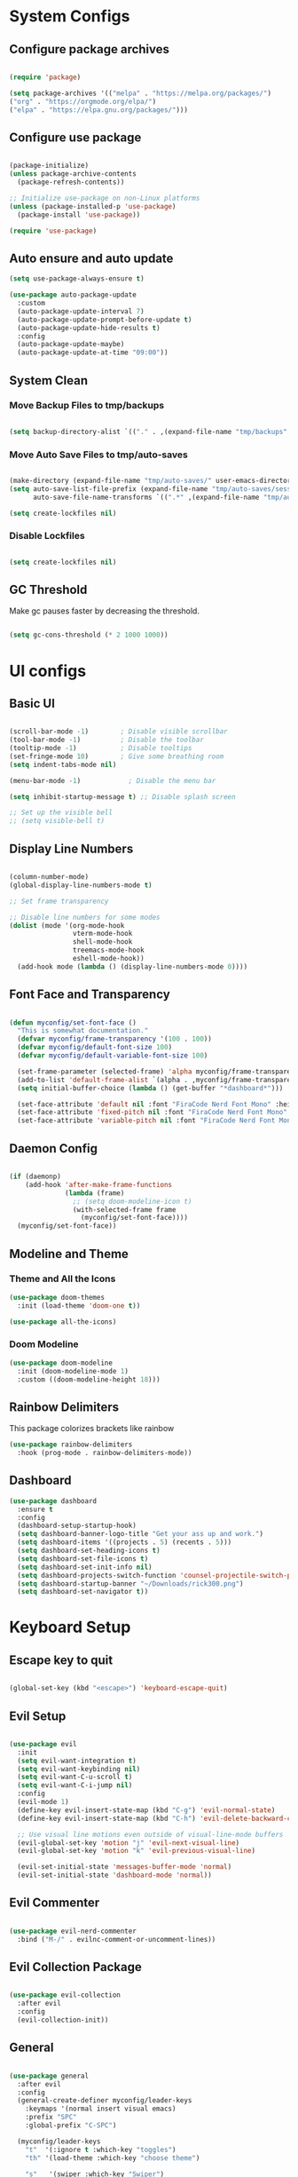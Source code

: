 #+title My Emacs Configuration
#+PROPERTY: header-args:emacs-lisp :tangle /home/imon/.emacs.d/init.el :mkdirp yes

* System Configs
** Configure package archives
#+begin_src emacs-lisp

  (require 'package)
 
  (setq package-archives '(("melpa" . "https://melpa.org/packages/")
  ("org" . "https://orgmode.org/elpa/")
  ("elpa" . "https://elpa.gnu.org/packages/")))

#+end_src

** Configure use package
#+begin_src emacs-lisp

  (package-initialize)
  (unless package-archive-contents
    (package-refresh-contents))

  ;; Initialize use-package on non-Linux platforms
  (unless (package-installed-p 'use-package)
    (package-install 'use-package))

  (require 'use-package)

#+end_src

** Auto ensure and auto update
#+begin_src emacs-lisp
  (setq use-package-always-ensure t)

  (use-package auto-package-update
    :custom
    (auto-package-update-interval 7)
    (auto-package-update-prompt-before-update t)
    (auto-package-update-hide-results t)
    :config
    (auto-package-update-maybe)
    (auto-package-update-at-time "09:00"))

    #+end_src

** System Clean
*** Move Backup Files to tmp/backups

#+begin_src emacs-lisp

  (setq backup-directory-alist `(("." . ,(expand-file-name "tmp/backups" user-emacs-directory))))

#+end_src

*** Move Auto Save Files to tmp/auto-saves

#+begin_src emacs-lisp

  (make-directory (expand-file-name "tmp/auto-saves/" user-emacs-directory) t)
  (setq auto-save-list-file-prefix (expand-file-name "tmp/auto-saves/sessions" user-emacs-directory)
        auto-save-file-name-transforms `((".*" ,(expand-file-name "tmp/auto-saves/" user-emacs-directory) t)))

  (setq create-lockfiles nil)

#+end_src

*** Disable Lockfiles

#+begin_src emacs-lisp

  (setq create-lockfiles nil)

#+end_src

** GC Threshold

Make gc pauses faster by decreasing the threshold.

#+begin_src emacs-lisp

  (setq gc-cons-threshold (* 2 1000 1000))

#+end_src

* UI configs
** Basic UI

#+begin_src emacs-lisp

  (scroll-bar-mode -1)        ; Disable visible scrollbar
  (tool-bar-mode -1)          ; Disable the toolbar
  (tooltip-mode -1)           ; Disable tooltips
  (set-fringe-mode 10)        ; Give some breathing room
  (setq indent-tabs-mode nil)

  (menu-bar-mode -1)            ; Disable the menu bar

  (setq inhibit-startup-message t) ;; Disable splash screen

  ;; Set up the visible bell
  ;; (setq visible-bell t)

#+end_src

** Display Line Numbers

#+begin_src emacs-lisp

  (column-number-mode)
  (global-display-line-numbers-mode t)

  ;; Set frame transparency

  ;; Disable line numbers for some modes
  (dolist (mode '(org-mode-hook
                  vterm-mode-hook
                  shell-mode-hook
                  treemacs-mode-hook
                  eshell-mode-hook))
    (add-hook mode (lambda () (display-line-numbers-mode 0))))

#+end_src

** Font Face and Transparency

#+begin_src emacs-lisp

  (defun myconfig/set-font-face ()
    "This is somewhat documentation."
    (defvar myconfig/frame-transparency '(100 . 100))
    (defvar myconfig/default-font-size 100)
    (defvar myconfig/default-variable-font-size 100)

    (set-frame-parameter (selected-frame) 'alpha myconfig/frame-transparency)
    (add-to-list 'default-frame-alist `(alpha . ,myconfig/frame-transparency))
    (setq initial-buffer-choice (lambda () (get-buffer "*dashboard*")))

    (set-face-attribute 'default nil :font "FiraCode Nerd Font Mono" :height myconfig/default-font-size)
    (set-face-attribute 'fixed-pitch nil :font "FiraCode Nerd Font Mono" :height myconfig/default-font-size)
    (set-face-attribute 'variable-pitch nil :font "FiraCode Nerd Font Mono" :height    myconfig/default-variable-font-size :weight 'regular))

#+end_src

** Daemon Config

#+begin_src emacs-lisp

  (if (daemonp)
      (add-hook 'after-make-frame-functions
                (lambda (frame)
                  ;; (setq doom-modeline-icon t)
                  (with-selected-frame frame
                    (myconfig/set-font-face))))
    (myconfig/set-font-face))

#+end_src

** Modeline and Theme
*** Theme and All the Icons
#+begin_src emacs-lisp
(use-package doom-themes
  :init (load-theme 'doom-one t))

(use-package all-the-icons)

#+end_src
*** Doom Modeline
#+begin_src emacs-lisp
(use-package doom-modeline
  :init (doom-modeline-mode 1)
  :custom ((doom-modeline-height 18)))
#+end_src

** Rainbow Delimiters
This package colorizes brackets like rainbow
#+begin_src emacs-lisp
  (use-package rainbow-delimiters
    :hook (prog-mode . rainbow-delimiters-mode))

#+end_src

** Dashboard
#+begin_src emacs-lisp
  (use-package dashboard
    :ensure t
    :config
    (dashboard-setup-startup-hook)
    (setq dashboard-banner-logo-title "Get your ass up and work.")
    (setq dashboard-items '((projects . 5) (recents . 5)))
    (setq dashboard-set-heading-icons t)
    (setq dashboard-set-file-icons t)
    (setq dashboard-set-init-info nil)
    (setq dashboard-projects-switch-function 'counsel-projectile-switch-project-by-name)
    (setq dashboard-startup-banner "~/Downloads/rick300.png")
    (setq dashboard-set-navigator t))
#+end_src

* Keyboard Setup
** Escape key to quit
#+begin_src emacs-lisp

  (global-set-key (kbd "<escape>") 'keyboard-escape-quit)

#+end_src

** Evil Setup

#+begin_src emacs-lisp

  (use-package evil
    :init
    (setq evil-want-integration t)
    (setq evil-want-keybinding nil)
    (setq evil-want-C-u-scroll t)
    (setq evil-want-C-i-jump nil)
    :config
    (evil-mode 1)
    (define-key evil-insert-state-map (kbd "C-g") 'evil-normal-state)
    (define-key evil-insert-state-map (kbd "C-h") 'evil-delete-backward-char-and-join)

    ;; Use visual line motions even outside of visual-line-mode buffers
    (evil-global-set-key 'motion "j" 'evil-next-visual-line)
    (evil-global-set-key 'motion "k" 'evil-previous-visual-line)

    (evil-set-initial-state 'messages-buffer-mode 'normal)
    (evil-set-initial-state 'dashboard-mode 'normal))

#+end_src

** Evil Commenter
#+begin_src emacs-lisp

  (use-package evil-nerd-commenter
    :bind ("M-/" . evilnc-comment-or-uncomment-lines))

#+end_src

** Evil Collection Package

#+begin_src emacs-lisp

  (use-package evil-collection
    :after evil
    :config
    (evil-collection-init))

#+end_src

** General
#+begin_src emacs-lisp

  (use-package general
    :after evil
    :config
    (general-create-definer myconfig/leader-keys
      :keymaps '(normal insert visual emacs)
      :prefix "SPC"
      :global-prefix "C-SPC")

    (myconfig/leader-keys
      "t"  '(:ignore t :which-key "toggles")
      "th" '(load-theme :which-key "choose theme")

      "s"   '(swiper :which-key "Swiper")

      "SPC" '(counsel-M-x :which-key "M-x")

      "l"   '(:ignore t :which-key "LSP")
      "lr"  '(lsp-ui-peek-find-references :which-key "References")

      "lR"  '(:ignore t :which-key "Rename")
      "lRr" '(lsp-rename :which-key "Selected")
      "lRf" '(lsp-rename-file :which-key "File")
      "lRp" '(lsp-rename-params :which-key "Parameters")

      "li"  '(lsp-find-implementation :which-key "Implementation")
      "lf"  '(lsp-format-buffer :which-key "Format Buffer")
      "ld"  '(lsp-find-definition :which-key "Definition")
      "la"  '(lsp-execute-code-action :which-key "Code Action")

      "p"  '(projectile-command-map :which-key "Projectile")

      "w"  '(:ignore t :which-key "Window")
      "ww" '(delete-other-windows :which-key "Delete Other")
      "wo" '(other-window :which-key "Next Window")
      "wq" '(delete-window :which-key "Delete Window")
      "w+" '(balance-windows :which-key "Balance Windows")
      "w_" '(evil-window-set-height :which-key "Set Window Height")
      "w|" '(evil-window-set-width :which-key "Set Window Width")
      "wf" '(find-file-other-window :which-key "Find File Other Window")
      "wd" '(dired-other-window :which-key "Dired Other Window")
      "wj" '(dired-jump-other-window :which-key "Dired Jump Other Window")
      "wb" '(counsel-switch-buffer-other-window :which-key "Buffers Other Window")

      "e"  '(:ignore t :which-key "Eval")

      "es" '(shell-command :which-key "Shell Command")
      "el" '(eval-last-sexp :which-key "Last Sexp")
      "eb" '(eval-buffer :which-key "Buffer")
      "er" '(eval-region :which-key "Region")
      "ed" '(eval-defun :which-key "Defun")
      "ee" '(eval-expression :which-key "Expression")

      "o"  '(:ignore t :which-key "Open")
      "oe" '(eshell    :which-key "Eshell")
      "od" '(dired     :which-key "Dired")
	  "ov" '(vterm     :which-key "Vterm")
      "oc" '(calendar  :which-key "Calendar")
      "op" '(org-timer-set-timer :which-key "Pomodoro")

      "["  '(:ignore t :which-key "Smartparens")
      "[(" '(sp-wrap-round :which-key "()")
      "[{" '(sp-wrap-curly :which-key "{}")
      "[[" '(sp-wrap-square :which-key "[]")
      "[d" '(sp-splice-sexp :which-key "Splice Sexp")
      "[r" '(sp-rewrap-sexp :which-key "Rewrap Sexp")
      "[s" '(sp-forward-slurp-sexp :which-key "Forward Slurp")
      "[S" '(sp-backward-slurp-sexp :which-key "Backward Slurp")
      "[b" '(sp-forward-barf-sexp :which-key "Forward Barf")
      "[B" '(sp-backward-barf-sexp :which-key "Backward Barf")
      "[h" '(sp-forward-slurp-hybrid-sexp :which-key "Hybrid S Forward")
      "[H" '(sp-backward-slurp-hybrid-sexp :which-key "Hybrid S Forward")

      "f"   '(:ignore t :which-key "File")
      "ff"  '(find-file :which-key "Find Files")
      "fc"  '(:ignore t :which-key "ConfigFiles")))

#+end_src

** Which key

#+begin_src emacs-lisp

  (use-package which-key
    :defer 0
    :diminish which-key-mode
    :config
    (which-key-mode)
    (setq which-key-idle-delay 1))

#+end_src

** Hydra

#+begin_src emacs-lisp

  (use-package hydra
    :defer t)

  (defhydra hydra-text-scale (:timeout 4)
    "scale text"
    ("j" text-scale-increase "in")
    ("k" text-scale-decrease "out")
    ("f" nil "finished" :exit t))

  (myconfig/leader-keys
    "ts" '(hydra-text-scale/body :which-key "scale text"))

#+end_src

** Switch Buffer Shortcuts

#+begin_src emacs-lisp

  (global-set-key (kbd "C-M-j") 'switch-to-next-buffer)
  (global-set-key (kbd "C-M-k") 'switch-to-prev-buffer)

#+end_src

* Ivy and Counsel
** Ivy Setup

#+begin_src emacs-lisp
(use-package ivy
  :diminish
  :bind (("C-s" . swiper)
         :map ivy-minibuffer-map
         ("TAB" . ivy-alt-done)
         ("C-l" . ivy-alt-done)
         ("C-j" . ivy-next-line)
         ("C-k" . ivy-previous-line)
         :map ivy-switch-buffer-map
         ("C-k" . ivy-previous-line)
         ("C-l" . ivy-done)
         ("C-d" . ivy-switch-buffer-kill)
         :map ivy-reverse-i-search-map
         ("C-k" . ivy-previous-line)
         ("C-d" . ivy-reverse-i-search-kill))
  :config
  (ivy-mode 1))

#+end_src

** Ivy rich

#+begin_src emacs-lisp

  (use-package ivy-rich
    :after ivy
    :init
    (ivy-rich-mode 1))

#+end_src

** Counsel

#+begin_src emacs-lisp

  (use-package counsel
    :bind (:map minibuffer-local-map
           ("C-r" . 'counsel-minibuffer-history))
    :custom
    (counsel-linux-app-format-function #'counsel-linux-app-format-function-name-only)
    :config
    (counsel-mode 1))

#+end_src

** Ivy precsient

#+begin_src emacs-lisp

  (use-package ivy-prescient
    :after counsel
    :custom
    (ivy-prescient-enable-filtering nil)
    :config
    ;; Uncomment the following line to have sorting remembered across sessions!
                                          ;(prescient-persist-mode 1)
    (ivy-prescient-mode 1))

#+end_src

** Helpful

#+begin_src emacs-lisp

  (use-package helpful
    :commands (helpful-callable helpful-variable helpful-command helpful-key)
    :custom
    (counsel-describe-function-function #'helpful-callable)
    (counsel-describe-variable-function #'helpful-variable)
    :bind
    ([remap describe-function] . counsel-describe-function)
    ([remap describe-command] . helpful-command)
    ([remap describe-variable] . counsel-describe-variable)
    ([remap describe-key] . helpful-key))

#+end_src

* Org Mode
** Org Font Setup
#+begin_src emacs-lisp

  (defun myconfig/org-font-setup ()
    ;; Replace list hyphen with dot
    (font-lock-add-keywords 'org-mode
                            '(("^ *\\([-]\\) "
                               (0 (prog1 () (compose-region (match-beginning 1) (match-end 1) "•"))))))

    ;; Set faces for heading levels
    (dolist (face '((org-level-1 . 1.5)
                    (org-level-2 . 1.35)
                    (org-level-3 . 1.2)
                    (org-level-4 . 1.05)
                    (org-level-5 . 1.0)
                    (org-level-6 . 0.90)
                    (org-level-7 . 0.8)
                    (org-level-8 . 1.0)))
      (set-face-attribute (car face) nil :font "FiraCode Nerd Font Mono" :weight 'regular :height (cdr face)))

    ;; Ensure that anything that should be fixed-pitch in Org files appears that way
    (set-face-attribute 'org-block nil    :foreground nil :inherit 'fixed-pitch)
    (set-face-attribute 'org-table nil    :inherit 'fixed-pitch)
    (set-face-attribute 'org-formula nil  :inherit 'fixed-pitch)
    (set-face-attribute 'org-code nil     :inherit '(shadow fixed-pitch))
    (set-face-attribute 'org-table nil    :inherit '(shadow fixed-pitch))
    (set-face-attribute 'org-verbatim nil :inherit '(shadow fixed-pitch))
    (set-face-attribute 'org-special-keyword nil :inherit '(font-lock-comment-face fixed-pitch))
    (set-face-attribute 'org-meta-line nil :inherit '(font-lock-comment-face fixed-pitch))
    (set-face-attribute 'org-checkbox nil  :inherit 'fixed-pitch)
    (set-face-attribute 'line-number nil :inherit 'fixed-pitch)
    (set-face-attribute 'line-number-current-line nil :inherit 'fixed-pitch))

#+end_src

** Org Mode setup
#+begin_src emacs-lisp

  (defun myconfig/org-mode-setup ()
    (org-indent-mode)
    (variable-pitch-mode 1)
    (visual-line-mode 1))

#+end_src

** Org Mode
#+begin_src emacs-lisp

  (use-package org
    :pin org
    :commands (org-capture org-agenda)
    :hook (org-mode . myconfig/org-mode-setup)
    :config
    (setq org-ellipsis " ▾")

    (setq org-agenda-start-with-log-mode t)
    (setq org-log-done 'time)
    (setq org-log-into-drawer t)

    (setq org-agenda-files
          '("~/codes/orgs/tasks.org"
            "~/codes/orgs/habits.org"
            "~/codes/orgs/birthdays.org"))

    (require 'org-habit)
    (add-to-list 'org-modules 'org-habit)
    (setq org-habit-graph-column 60)

    (setq org-todo-keywords
          '((sequence "TODO(t)" "NEXT(n)" "|" "DONE(d!)")
            (sequence "BACKLOG(b)" "PLAN(p)" "READY(r)" "ACTIVE(a)" "REVIEW(v)" "WAIT(w@/!)" "HOLD(h)" "|" "COMPLETED(c)" "CANC(k@)")))

    (setq org-refile-targets
          '(("Archive.org" :maxlevel . 1)
            ("Tasks.org" :maxlevel . 1)))

    ;; Save Org buffers after refiling!
    (advice-add 'org-refile :after 'org-save-all-org-buffers)

    (setq org-tag-alist
          '((:startgroup)
                                          ; Put mutually exclusive tags here
            (:endgroup)
            ("@errand" . ?E)
            ("@home" . ?H)
            ("@work" . ?W)
            ("agenda" . ?a)
            ("planning" . ?p)
            ("publish" . ?P)
            ("batch" . ?b)
            ("note" . ?n)
            ("idea" . ?i)))

    ;; Configure custom agenda views
    (setq org-agenda-custom-commands
          '(("d" "Dashboard"
             ((agenda "" ((org-deadline-warning-days 7)))
              (todo "NEXT"
                    ((org-agenda-overriding-header "Next Tasks")))
              (tags-todo "agenda/ACTIVE" ((org-agenda-overriding-header "Active Projects")))))

            ("n" "Next Tasks"
             ((todo "NEXT"
                    ((org-agenda-overriding-header "Next Tasks")))))

            ("W" "Work Tasks" tags-todo "+work-email")

            ;; Low-effort next actions
            ("e" tags-todo "+TODO=\"NEXT\"+Effort<15&+Effort>0"
             ((org-agenda-overriding-header "Low Effort Tasks")
              (org-agenda-max-todos 20)
              (org-agenda-files org-agenda-files)))

            ("w" "Workflow Status"
             ((todo "WAIT"
                    ((org-agenda-overriding-header "Waiting on External")
                     (org-agenda-files org-agenda-files)))
              (todo "REVIEW"
                    ((org-agenda-overriding-header "In Review")
                     (org-agenda-files org-agenda-files)))
              (todo "PLAN"
                    ((org-agenda-overriding-header "In Planning")
                     (org-agenda-todo-list-sublevels nil)
                     (org-agenda-files org-agenda-files)))
              (todo "BACKLOG"
                    ((org-agenda-overriding-header "Project Backlog")
                     (org-agenda-todo-list-sublevels nil)
                     (org-agenda-files org-agenda-files)))
              (todo "READY"
                    ((org-agenda-overriding-header "Ready for Work")
                     (org-agenda-files org-agenda-files)))
              (todo "ACTIVE"
                    ((org-agenda-overriding-header "Active Projects")
                     (org-agenda-files org-agenda-files)))
              (todo "COMPLETED"
                    ((org-agenda-overriding-header "Completed Projects")
                     (org-agenda-files org-agenda-files)))
              (todo "CANC"
                    ((org-agenda-overriding-header "Cancelled Projects")
                     (org-agenda-files org-agenda-files)))))))

    (setq org-capture-templates
          `(("t" "Tasks / Projects")
            ("tt" "Task" entry (file+olp "~/Projects/Code/emacs-from-scratch/OrgFiles/tasks.org" "Inbox")
             "* TODO %?\n  %U\n  %a\n  %i" :empty-lines 1)

            ("j" "Journal Entries")
            ("jj" "Journal" entry
             (file+olp+datetree "~/Projects/Code/emacs-from-scratch/OrgFiles/Journal.org")
             "\n* %<%I:%M %p> - Journal :journal:\n\n%?\n\n"
             ;; ,(dw/read-file-as-string "~/Notes/Templates/Daily.org")
             :clock-in :clock-resume
             :empty-lines 1)
            ("jm" "Meeting" entry
             (file+olp+datetree "~/Projects/Code/emacs-from-scratch/OrgFiles/Journal.org")
             "* %<%I:%M %p> - %a :meetings:\n\n%?\n\n"
             :clock-in :clock-resume
             :empty-lines 1)

            ("w" "Workflows")
            ("we" "Checking Email" entry (file+olp+datetree "~/Projects/Code/emacs-from-scratch/OrgFiles/Journal.org")
             "* Checking Email :email:\n\n%?" :clock-in :clock-resume :empty-lines 1)

            ("m" "Metrics Capture")
            ("mw" "Weight" table-line (file+headline "~/Projects/Code/emacs-from-scratch/OrgFiles/Metrics.org" "Weight")
             "| %U | %^{Weight} | %^{Notes} |" :kill-buffer t)))

    (define-key global-map (kbd "C-c j")
      (lambda () (interactive) (org-capture nil "jj")))

    (myconfig/org-font-setup))

#+end_src

** Org Bullets

This package changes Org Header Pointers as I customize

#+begin_src emacs-lisp
(use-package org-bullets
  :hook (org-mode . org-bullets-mode)
  :custom
  (org-bullets-bullet-list '("◉" "○" "●" "○" "●" "○" "●")))
#+end_src

** Fill visual column

This package Makes Org mode files in mid section of the screen.

#+begin_src emacs-lisp
(defun myconfig/org-mode-visual-fill ()
  (setq visual-fill-column-width 120 ;; 120 characters width of the column.
        visual-fill-column-center-text t)
  (visual-fill-column-mode 1))

(use-package visual-fill-column
  :hook (org-mode . myconfig/org-mode-visual-fill))
#+end_src

** Org Babel

#+begin_src emacs-lisp

  (with-eval-after-load 'org
    (org-babel-do-load-languages
     'org-babel-load-languages
     '((emacs-lisp . t)
       (python . t)))
    (push '("conf-unix" . conf-unix) org-src-lang-modes))

#+end_src

** Org Babel Tangle

Automatically tangle our Org config file when we save it

#+begin_src emacs-lisp

  (defun myconfig/org-babel-tangle-config ()
    (when (string-equal (file-name-directory (buffer-file-name))
                        (expand-file-name user-emacs-directory))
      ;; Dynamic scoping to the rescue
      (let ((org-confirm-babel-evaluate nil))
        (org-babel-tangle))))

  (add-hook 'org-mode-hook (lambda () (add-hook 'after-save-hook #'myconfig/org-babel-tangle-config)))

#+end_src

** Org Templates

#+begin_src emacs-lisp

  (with-eval-after-load 'org
    ;; This is needed as of Org 9.2
    (require 'org-tempo)

    (add-to-list 'org-structure-template-alist '("sh" . "src shell"))
    (add-to-list 'org-structure-template-alist '("el" . "src emacs-lisp"))
    (add-to-list 'org-structure-template-alist '("hs" . "src haskell"))
    (add-to-list 'org-structure-template-alist '("cp" . "src c"))
    (add-to-list 'org-structure-template-alist '("py" . "src python")))

#+end_src

* Shell Modes
** Eshell configuration Function
#+begin_src emacs-lisp
(defun myconfig/configure-eshell ()
  ;; Save command history when commands are entered
  (add-hook 'eshell-pre-command-hook 'eshell-save-some-history)

  ;; Truncate buffer for performance
  (add-to-list 'eshell-output-filter-functions 'eshell-truncate-buffer)

  ;; Bind some useful keys for evil-mode
  (evil-define-key '(normal insert visual) eshell-mode-map (kbd "C-r") 'counsel-esh-history)
  (evil-define-key '(normal insert visual) eshell-mode-map (kbd "<home>") 'eshell-bol)
  (evil-normalize-keymaps)

  (setq eshell-history-size         10000
        eshell-buffer-maximum-lines 10000
        eshell-hist-ignoredups t
        eshell-scroll-to-bottom-on-input t))
#+end_src

** Eshell Git Prompt

#+begin_src emacs-lisp
(use-package eshell-git-prompt
  :after eshell)

#+end_src

** Eshell use-package

#+begin_src emacs-lisp
(use-package eshell
  :hook (eshell-first-time-mode . myconfig/configure-eshell)
  :config

  (with-eval-after-load 'esh-opt
    (setq eshell-destroy-buffer-when-process-dies t)
    (setq eshell-visual-commands '("htop" "zsh" "vim")))

  (eshell-git-prompt-use-theme 'powerline))
#+end_src

** Vterm
#+begin_src emacs-lisp

  (use-package vterm
    :commands vterm
    :config
    (setq term-prompt-regexp "^[^#$%>\n]*[#$%>] *")  ;; Set this to match your custom shell prompt
    (setq vterm-shell "bash")                       ;; Set this to customize the shell to launch
    (setq vterm-max-scrollback 10000))

#+end_src

* Dired
** Dired use-package

#+begin_src emacs-lisp
  (use-package dired
    :ensure nil
    :commands (dired dired-jump)
    :bind (("C-x C-j" . dired-jump))
    :custom ((dired-listing-switches "-agho --group-directories-first"))
    :config
    (evil-collection-define-key 'normal 'dired-mode-map
      "q" 'kill-current-buffer
      "h" 'dired-single-up-directory
      "l" 'dired-single-buffer))

#+end_src

** Dired Single

This is a very important packages for me. Because I like to open only one dired buffer. This prevents dired from creating new buffer every time a folder is open or go back to parent folder.

#+begin_src emacs-lisp
(use-package dired-single
  :commands (dired dired-jump))
#+end_src

** Dired all the icons

#+begin_src emacs-lisp
(use-package all-the-icons-dired
  :hook (dired-mode . all-the-icons-dired-mode))
#+end_src

** Opening file with dired

#+begin_src emacs-lisp
(use-package dired-open
  :commands (dired dired-jump)
  :config
  ;; Doesn't work as expected!
  ;;(add-to-list 'dired-open-functions #'dired-open-xdg t)
  (setq dired-open-extensions '(("png" . "feh")
                                ("mkv" . "mpv"))))
#+end_src

** Hiding dotfiles

#+begin_src emacs-lisp
(use-package dired-hide-dotfiles
  :hook (dired-mode . dired-hide-dotfiles-mode)
  :config
  (evil-collection-define-key 'normal 'dired-mode-map
    "H" 'dired-hide-dotfiles-mode))
#+end_src

* Perspective
#+begin_src emacs-lisp
  (use-package perspective
    :ensure t
	  :init (persp-mode)
    :config 
    (myconfig/leader-keys
      "x" '(perspective-map :which-key "Perspective")
      "b" '(persp-counsel-switch-buffer :which-key "Switch Buffer")
      "k" '(persp-kill-buffer* :which-key "Kill buffer")))
#+end_src

* Programming tools and Tweaks
** Flycheck

#+begin_src emacs-lisp

  (use-package flycheck
    :init (global-flycheck-mode)
    :config
    (setq-default flycheck-disabled-checkers
      (append flycheck-disabled-checkers
              '(javascript-jshint json-jsonlist)))
    (flycheck-add-mode 'javascript-eslint 'web-mode))
  (add-hook 'after-init-hook #'global-flycheck-mode)

#+end_src

** Tab config

#+begin_src emacs-lisp

  (setq-default tab-width 2)

#+end_src

** Company Mode

#+begin_src emacs-lisp

  (use-package company
    :ensure t
    :custom
    (company-minimum-prefix-length 1)
    (comapny-idle-delay 0.0))

  (use-package company-box
    :ensure t
    :hook (company-mode . company-box-mode))

  (add-hook 'prog-mode-hook 'company-mode)

#+end_src

** Projectile
#+begin_src emacs-lisp
  (use-package projectile
    :diminish projectile-mode
    :config (projectile-mode)
    :init
    (when (file-directory-p "~/codes/")
      (setq projectile-project-search-path '("~/codes/clojure/" "~/codes/c/" "~/codes/rust/" "~/codes/flutter/" "~/codes/rust/" "~/codes/go/" "~/codes/web/" "~/codes/go/" "~/codes/haskell/" "~/codes/java/" "~/codes/pyt")))
    (setq projectile-switch-project-action #'projectile-dired))

  (use-package counsel-projectile ;; This package binds counsel and projectile together
    :config (counsel-projectile-mode))

#+end_src

** SmartParens
#+begin_src emacs-lisp

  (use-package smartparens
    :ensure t
    :hook (prog-mode . smartparens-mode))
  (put 'upcase-region 'disabled nil)

#+end_src

** LSP Mode
#+begin_src emacs-lisp

(use-package lsp-mode
	:commands (lsp lsp-deferred)
	:init
	(setq lsp-keymap-prefix "C-c l")
	:config
	(lsp-enable-which-key-integration t))

(use-package lsp-ui
	:hook (lsp-mode . lsp-ui-mode))

(use-package lsp-ivy)
#+end_src

** Treemacs

#+begin_src emacs-lisp

  (use-package treemacs
    :after lsp)

#+end_src

** Shell-Switcher

#+begin_src emacs-lisp

  (use-package shell-switcher
    :config
    (myconfig/leader-keys
      "t"  '(:ignore t :which-key "Shell Switcher")
      "tw" '(shell-switcher-switch-buffer-other-window :which-key "Other window shell")
      "tt" '(shell-switcher-switch-buffer :which-key "Switch to other")
      "tn" '(shell-switcher-new-shell :which-key "New eshell")
      "tK" '(shell-switcher-kill-all-shells :which-key "Kill all shell")))

  (setq shell-switcher-mode t)

#+end_src

* Language Modes

** RJSX Mode for React Javascript

#+begin_src emacs-lisp

  (use-package rjsx-mode
    :mode "\\.js[x]?\\'"
    :hook (rjsx-mode . lsp-deferred)
    :config
    (setq js-indent-level 2)
    (setq lsp-headerline-breadcrumb-icons-enable nil))

#+end_src

** Rust

#+begin_src emacs-lisp

    (use-package rustic
      :ensure t)

#+end_src

** TypeScript Mode

#+begin_src emacs-lisp

  (use-package typescript-mode
    :mode "\\.ts[x]?\\'"
    :hook (typescript-mode . lsp-deferred)
    :config
    (setq typescript-indent-level 2)
    (setq lsp-headerline-breadcrumb-icons-enable nil))

#+end_src

** Haskell Mode

#+begin_src emacs-lisp

    (use-package haskell-mode
      :ensure t
      :hook (haskell-mode . lsp-deferred)
      :config
      (setq lsp-headerline-breadcrumb-icons-enable nil))

    (use-package lsp-haskell ;; LSP does not suppor Haskell by Default
      :ensure t)

    (use-package hindent
      :hook (haskell-mode . hindent-mode))

    ;; (add-hook 'haskell-mode-hook #'hindent-mode)

#+end_src

** Clojure Mode
#+begin_src emacs-lisp
  (use-package clojure-mode
    :hook (clojure-mode . lsp-deferred))
  (use-package cider)
#+end_src

** Golang Mode

#+begin_src emacs-lisp

  (use-package go-mode
    :hook (go-mode . lsp-deferred)
    :config
    (setq lsp-headerline-breadcrumb-icons-enable t))

#+end_src

** CC Mode

#+begin_src emacs-lisp

  (add-hook 'c-mode-hook 'lsp)
  (add-hook 'c++-mode-hook 'lsp)

#+end_src

** Lua Mode

#+begin_src emacs-lisp

  (use-package lua-mode
    :hook (lua-mode . lsp-deferred)
    :ensure t)

#+end_src

** Dart + Flutter

#+begin_src emacs-lisp


  (use-package dart-mode
    ;; Optional
    :hook (dart-mode . flutter-test-mode)
    :config
    (setq lsp-dart-flutter-sdk-dir "/home/imon/snap/flutter/common/flutter/")
    (setq lsp-dart-sdk-dir "/home/imon/snap/flutter/common/flutter/bin/cache/dart-sdk/"))

  (use-package flutter
    :after dart-mode
    :bind (:map dart-mode-map
                ("C-M-x" . #'flutter-run-or-hot-reload)))

  ;; ;; Optional
  ;; (use-package flutter-l10n-flycheck
  ;;   :after flutter
  ;;   :config
  ;;   (flutter-l10n-flycheck-setup))

  (use-package lsp-dart
    :ensure t
    :hook (dart-mode . lsp))

#+end_src

** Python
#+begin_src emacs-lisp

  (use-package python-mode
    :ensure nil
    :hook (python-mode . lsp-deferred)
    :custom
    (python-shell-interpreter "python3")
    :config
      (myconfig/leader-keys
        "c"  '(:ignore t :which-key "REPL")
        "cp" '(run-python :which-key "Run Python Repl")
        "cc" '(python-shell-switch-to-shell :which-key "Switch to Shell")
        "cl" '(python-shell-send-file :which-key "Send File")
        "cd" '(python-shell-send-defun :which-key "Send Defun")
        "cs" '(python-shell-send-string :which-key "Send String")
        "cb" '(python-shell-send-buffer :which-key "Send Buffer")
        "cr" '(python-shell-send-region :which-key "Send Region")
			  "ce" '(python-shell-send-statement :which-key "Send Statement")))

#+end_src

** Java
#+begin_src emacs-lisp

  (use-package java-mode
    :ensure nil
    :hook (java-mode . lsp-deferred))

  (use-package lsp-java
    :ensure t
    :config
    (setq lsp-java-format-on-type-enabled nil))

#+end_src
